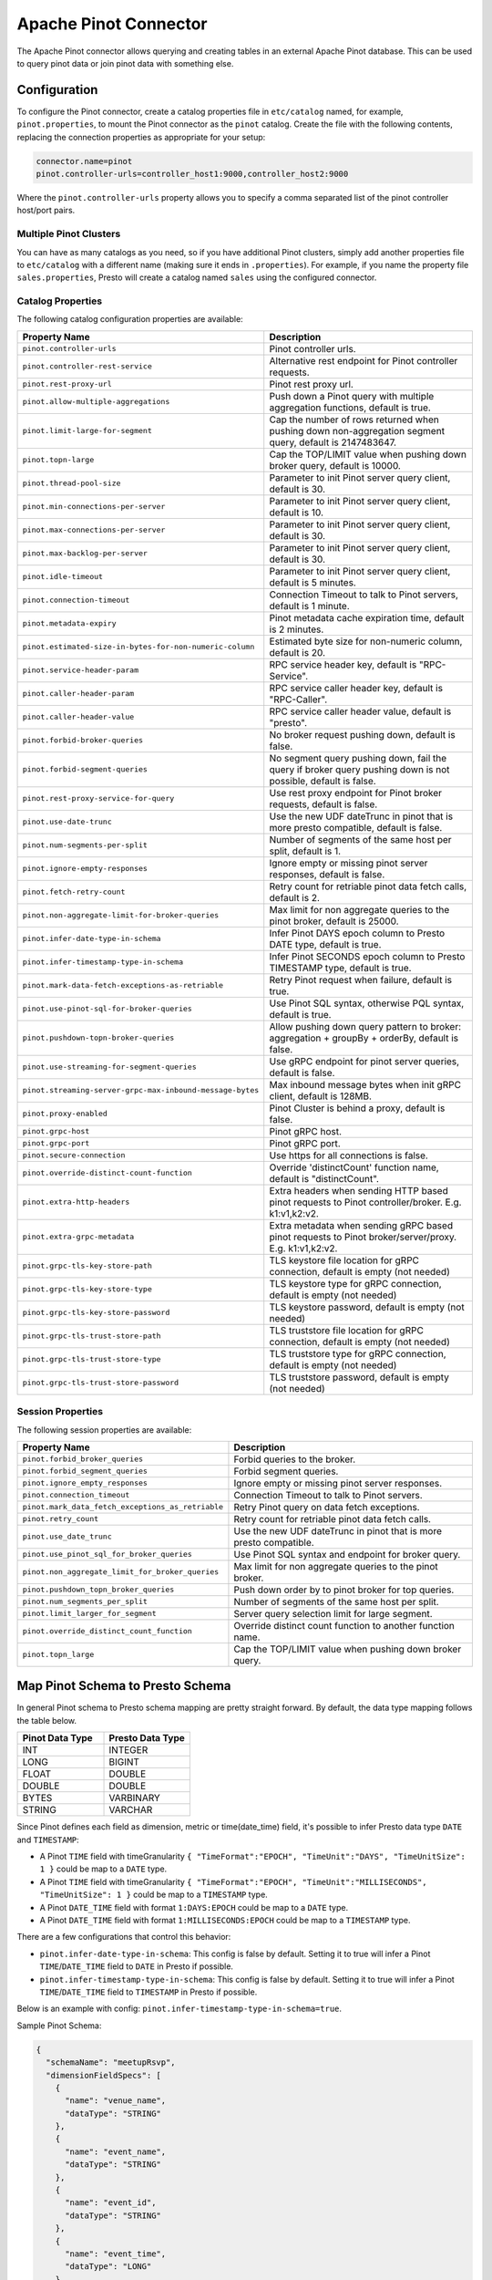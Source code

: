 ======================
Apache Pinot Connector
======================

The Apache Pinot connector allows querying and creating tables in an external Apache
Pinot database. This can be used to query pinot data or join pinot data with
something else.

Configuration
-------------

To configure the Pinot connector, create a catalog properties file
in ``etc/catalog`` named, for example, ``pinot.properties``, to
mount the Pinot connector as the ``pinot`` catalog.
Create the file with the following contents, replacing the
connection properties as appropriate for your setup:

.. code-block:: none

    connector.name=pinot
    pinot.controller-urls=controller_host1:9000,controller_host2:9000

Where the ``pinot.controller-urls`` property allows you to specify a
comma separated list of the pinot controller host/port pairs.

Multiple Pinot Clusters
^^^^^^^^^^^^^^^^^^^^^^^

You can have as many catalogs as you need, so if you have additional
Pinot clusters, simply add another properties file to ``etc/catalog``
with a different name (making sure it ends in ``.properties``). For
example, if you name the property file ``sales.properties``, Presto
will create a catalog named ``sales`` using the configured connector.

Catalog Properties
^^^^^^^^^^^^^^^^^^

The following catalog configuration properties are available:

==========================================================  =============================================================================================================
Property Name                                               Description
==========================================================  =============================================================================================================
``pinot.controller-urls``                                   Pinot controller urls.
``pinot.controller-rest-service``                           Alternative rest endpoint for Pinot controller requests.
``pinot.rest-proxy-url``                                    Pinot rest proxy url.
``pinot.allow-multiple-aggregations``                       Push down a Pinot query with multiple aggregation functions, default is true.
``pinot.limit-large-for-segment``                           Cap the number of rows returned when pushing down non-aggregation segment query, default is 2147483647.
``pinot.topn-large``                                        Cap the TOP/LIMIT value when pushing down broker query, default is 10000.
``pinot.thread-pool-size``                                  Parameter to init Pinot server query client, default is 30.
``pinot.min-connections-per-server``                        Parameter to init Pinot server query client, default is 10.
``pinot.max-connections-per-server``                        Parameter to init Pinot server query client, default is 30.
``pinot.max-backlog-per-server``                            Parameter to init Pinot server query client, default is 30.
``pinot.idle-timeout``                                      Parameter to init Pinot server query client, default is 5 minutes.
``pinot.connection-timeout``                                Connection Timeout to talk to Pinot servers, default is 1 minute.
``pinot.metadata-expiry``                                   Pinot metadata cache expiration time, default is 2 minutes.
``pinot.estimated-size-in-bytes-for-non-numeric-column``    Estimated byte size for non-numeric column, default is 20.
``pinot.service-header-param``                              RPC service header key, default is "RPC-Service".
``pinot.caller-header-param``                               RPC service caller header key, default is "RPC-Caller".
``pinot.caller-header-value``                               RPC service caller header value, default is "presto".
``pinot.forbid-broker-queries``                             No broker request pushing down, default is false.
``pinot.forbid-segment-queries``                            No segment query pushing down, fail the query if broker query pushing down is not possible, default is false.
``pinot.rest-proxy-service-for-query``                      Use rest proxy endpoint for Pinot broker requests, default is false.
``pinot.use-date-trunc``                                    Use the new UDF dateTrunc in pinot that is more presto compatible, default is false.
``pinot.num-segments-per-split``                            Number of segments of the same host per split, default is 1.
``pinot.ignore-empty-responses``                            Ignore empty or missing pinot server responses, default is false.
``pinot.fetch-retry-count``                                 Retry count for retriable pinot data fetch calls, default is 2.
``pinot.non-aggregate-limit-for-broker-queries``            Max limit for non aggregate queries to the pinot broker, default is 25000.
``pinot.infer-date-type-in-schema``                         Infer Pinot DAYS epoch column to Presto DATE type, default is true.
``pinot.infer-timestamp-type-in-schema``                    Infer Pinot SECONDS epoch column to Presto TIMESTAMP type, default is true.
``pinot.mark-data-fetch-exceptions-as-retriable``           Retry Pinot request when failure, default is true.
``pinot.use-pinot-sql-for-broker-queries``                  Use Pinot SQL syntax, otherwise PQL syntax, default is true.
``pinot.pushdown-topn-broker-queries``                      Allow pushing down query pattern to broker: aggregation + groupBy + orderBy, default is false.
``pinot.use-streaming-for-segment-queries``                 Use gRPC endpoint for pinot server queries, default is false.
``pinot.streaming-server-grpc-max-inbound-message-bytes``   Max inbound message bytes when init gRPC client, default is 128MB.
``pinot.proxy-enabled``                                     Pinot Cluster is behind a proxy, default is false.
``pinot.grpc-host``                                         Pinot gRPC host.
``pinot.grpc-port``                                         Pinot gRPC port.
``pinot.secure-connection``                                 Use https for all connections is false.
``pinot.override-distinct-count-function``                  Override 'distinctCount' function name, default is "distinctCount".
``pinot.extra-http-headers``                                Extra headers when sending HTTP based pinot requests to Pinot controller/broker. E.g. k1:v1,k2:v2.
``pinot.extra-grpc-metadata``                               Extra metadata when sending gRPC based pinot requests to Pinot broker/server/proxy. E.g. k1:v1,k2:v2.
``pinot.grpc-tls-key-store-path``                           TLS keystore file location for gRPC connection, default is empty (not needed)
``pinot.grpc-tls-key-store-type``                           TLS keystore type for gRPC connection, default is empty (not needed)
``pinot.grpc-tls-key-store-password``                       TLS keystore password, default is empty (not needed)
``pinot.grpc-tls-trust-store-path``                         TLS truststore file location for gRPC connection, default is empty (not needed)
``pinot.grpc-tls-trust-store-type``                         TLS truststore type for gRPC connection, default is empty (not needed)
``pinot.grpc-tls-trust-store-password``                     TLS truststore password, default is empty (not needed)
==========================================================  =============================================================================================================

Session Properties
^^^^^^^^^^^^^^^^^^

The following session properties are available:

========================================================  ==================================================================
Property Name                                             Description
========================================================  ==================================================================
``pinot.forbid_broker_queries``                           Forbid queries to the broker.
``pinot.forbid_segment_queries``                          Forbid segment queries.
``pinot.ignore_empty_responses``                          Ignore empty or missing pinot server responses.
``pinot.connection_timeout``                              Connection Timeout to talk to Pinot servers.
``pinot.mark_data_fetch_exceptions_as_retriable``         Retry Pinot query on data fetch exceptions.
``pinot.retry_count``                                     Retry count for retriable pinot data fetch calls.
``pinot.use_date_trunc``                                  Use the new UDF dateTrunc in pinot that is more presto compatible.
``pinot.use_pinot_sql_for_broker_queries``                Use Pinot SQL syntax and endpoint for broker query.
``pinot.non_aggregate_limit_for_broker_queries``          Max limit for non aggregate queries to the pinot broker.
``pinot.pushdown_topn_broker_queries``                    Push down order by to pinot broker for top queries.
``pinot.num_segments_per_split``                          Number of segments of the same host per split.
``pinot.limit_larger_for_segment``                        Server query selection limit for large segment.
``pinot.override_distinct_count_function``                Override distinct count function to another function name.
``pinot.topn_large``                                      Cap the TOP/LIMIT value when pushing down broker query.
========================================================  ==================================================================

Map Pinot Schema to Presto Schema
---------------------------------

In general Pinot schema to Presto schema mapping are pretty straight forward.
By default, the data type mapping follows the table below.

.. list-table::
   :widths: 100 100
   :header-rows: 1

   * - Pinot Data Type
     - Presto Data Type
   * - INT
     - INTEGER
   * - LONG
     - BIGINT
   * - FLOAT
     - DOUBLE
   * - DOUBLE
     - DOUBLE
   * - BYTES
     - VARBINARY
   * - STRING
     - VARCHAR

Since Pinot defines each field as dimension, metric or time(date_time) field,
it's possible to infer Presto data type ``DATE`` and ``TIMESTAMP``:

- A Pinot ``TIME`` field with timeGranularity ``{ "TimeFormat":"EPOCH", "TimeUnit":"DAYS", "TimeUnitSize": 1 }`` could be map to a ``DATE`` type.
- A Pinot ``TIME`` field with timeGranularity ``{ "TimeFormat":"EPOCH", "TimeUnit":"MILLISECONDS", "TimeUnitSize": 1 }`` could be map to a ``TIMESTAMP`` type.
- A Pinot ``DATE_TIME`` field with format ``1:DAYS:EPOCH`` could be map to a ``DATE`` type.
- A Pinot ``DATE_TIME`` field with format ``1:MILLISECONDS:EPOCH`` could be map to a ``TIMESTAMP`` type.

There are a few configurations that control this behavior:

* ``pinot.infer-date-type-in-schema``: This config is false by default.
  Setting it to true will infer a Pinot ``TIME``/``DATE_TIME`` field to ``DATE`` in Presto if possible.

* ``pinot.infer-timestamp-type-in-schema``: This config is false by default.
  Setting it to true will infer a Pinot ``TIME``/``DATE_TIME`` field to ``TIMESTAMP`` in Presto if possible.

Below is an example with config: ``pinot.infer-timestamp-type-in-schema=true``.

Sample Pinot Schema:

.. code-block:: JSON

  {
    "schemaName": "meetupRsvp",
    "dimensionFieldSpecs": [
      {
        "name": "venue_name",
        "dataType": "STRING"
      },
      {
        "name": "event_name",
        "dataType": "STRING"
      },
      {
        "name": "event_id",
        "dataType": "STRING"
      },
      {
        "name": "event_time",
        "dataType": "LONG"
      },
      {
        "name": "group_city",
        "dataType": "STRING"
      },
      {
        "name": "group_country",
        "dataType": "STRING"
      },
      {
        "name": "group_id",
        "dataType": "LONG"
      },
      {
        "name": "group_name",
        "dataType": "STRING"
      }
    ],
    "metricFieldSpecs": [
      {
        "name": "rsvp_count",
        "dataType": "INT"
      }
    ],
    "timeFieldSpec": {
      "incomingGranularitySpec": {
        "name": "mtime",
        "dataType": "LONG",
        "timeType": "MILLISECONDS"
      }
    }
  }

Sample Presto Schema:

.. code-block:: none

  table_catalog | table_schema | table_name |  column_name  | ordinal_position | column_default | is_nullable | data_type |  comment  | extra_info
  ---------------+--------------+------------+---------------+------------------+----------------+-------------+-----------+-----------+------------
  pinot         | default      | meetuprsvp | venue_name    |                1 | NULL           | YES         | varchar   | DIMENSION | NULL
  pinot         | default      | meetuprsvp | rsvp_count    |                2 | NULL           | YES         | integer   | METRIC    | NULL
  pinot         | default      | meetuprsvp | group_city    |                3 | NULL           | YES         | varchar   | DIMENSION | NULL
  pinot         | default      | meetuprsvp | event_id      |                4 | NULL           | YES         | varchar   | DIMENSION | NULL
  pinot         | default      | meetuprsvp | group_country |                5 | NULL           | YES         | varchar   | DIMENSION | NULL
  pinot         | default      | meetuprsvp | group_id      |                6 | NULL           | YES         | bigint    | DIMENSION | NULL
  pinot         | default      | meetuprsvp | group_name    |                7 | NULL           | YES         | varchar   | DIMENSION | NULL
  pinot         | default      | meetuprsvp | event_name    |                8 | NULL           | YES         | varchar   | DIMENSION | NULL
  pinot         | default      | meetuprsvp | mtime         |                9 | NULL           | YES         | timestamp | TIME      | NULL
  pinot         | default      | meetuprsvp | event_time    |               10 | NULL           | YES         | bigint    | DIMENSION | NULL

Querying Pinot
--------------

The Pinot catalog exposes all pinot tables inside a flat schema. The
schema name is immaterial when querying but running ``SHOW SCHEMAS``,
will show just one schema entry of ``default``.

The name of the pinot catalog is the catalog file you created above
without the ``.properties`` extension. 

For example, if you created a
file called ``mypinotcluster.properties``, you can see all the tables
in it using the command::

    SHOW TABLES from mypinotcluster.default

OR::

    SHOW TABLES from mypinotcluster.foo

Both of these commands will list all the tables in your pinot cluster.
This is because Pinot does not have a notion of schemas.

Consider you have a table called ``clicks`` in the ``mypinotcluster``.
You can see a list of the columns in the ``clicks`` table using either
of the following::

    DESCRIBE mypinotcluster.dontcare.clicks;
    SHOW COLUMNS FROM mypinotcluster.dontcare.clicks;

Finally, you can access the ``clicks`` table::

    SELECT count(*) FROM mypinotcluster.default.clicks;


How the Apache Pinot connector works
------------------------------------

The connector tries to push the maximal sub-query inferred from the
presto query into pinot. It can push down everything Pinot supports
including aggregations, group by, all UDFs etc. It generates the
correct Pinot query keeping Pinot's quirks in mind.

By default, it sends aggregation and limit queries to the Pinot broker
and does a parallel scan for non-aggregation/non-limit queries. The
pinot broker queries create a single split that lets the Pinot broker
do the scatter gather. Whereas, in the parallel scan mode, there is
one split created for one-or-more Pinot segments and the Pinot servers
are directly contacted by the Presto servers (ie., the Pinot broker is
not involved in the parallel scan mode)

There are a few configurations that control this behavior:
    
* ``pinot.prefer-broker-queries``: This config is true by default.
  Setting it to false will also create parallel plans for
  aggregation and limit queries.
* ``pinot.forbid-segment-queries``: This config is false by default.
  Setting it to true will forbid parallel querying and force all
  querying to happen via the broker.
* ``pinot.non-aggregate-limit-for-broker-queries``: To prevent
  overwhelming the broker, the connector only allows querying the
  pinot broker for ``short`` queries. We define a ``short`` query to
  be either an aggregation (or group-by) query or a query with a limit
  less than the value configured for
  ``pinot.non-aggregate-limit-for-broker-queries``. The default value
  for this limit is 25K rows.
